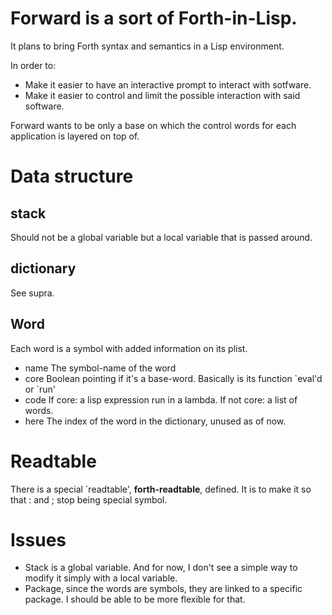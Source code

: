 * Forward is a sort of Forth-in-Lisp.

It plans to bring Forth syntax and semantics in a Lisp environment.

In order to:
- Make it easier to have an interactive prompt to interact with
  sotfware.
- Make it easier to control and limit the possible interaction with
  said software.

Forward wants to be only a base on which the control words for each
application is layered on top of.

* Data structure
** *stack*
   Should not be a global variable but a local variable that is passed
   around.
** *dictionary*
   See supra.
** Word
   Each word is a symbol with added information on its plist.
   - name
     The symbol-name of the word
   - core
     Boolean pointing if it's a base-word. Basically is its function
     `eval'd or `run'
   - code
     If core: a lisp expression run in a lambda.
     If not core: a list of words.
   - here
     The index of the word in the dictionary, unused as of now.

* Readtable
  There is a special `readtable', *forth-readtable*, defined.
  It is to make it so that : and ; stop being special symbol.

* Issues
  - Stack is a global variable. And for now, I don't see a simple way
    to modify it simply with a local variable.
  - Package, since the words are symbols, they are linked to a
    specific package. I should be able to be more flexible for that.
